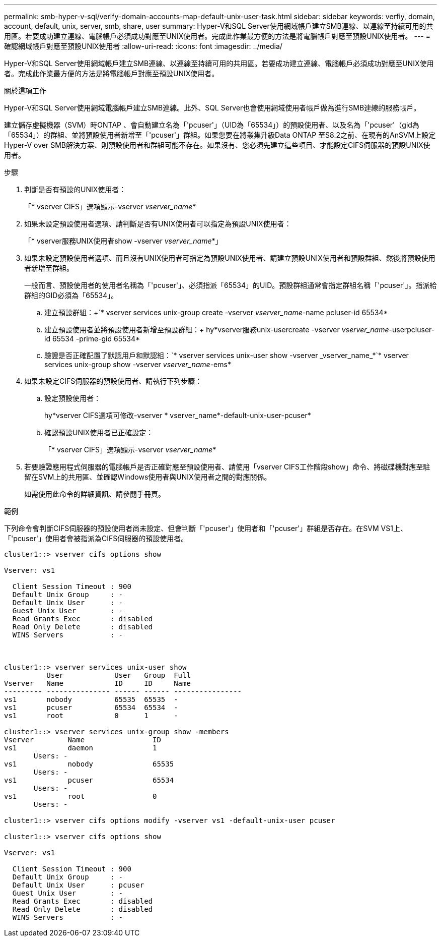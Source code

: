 ---
permalink: smb-hyper-v-sql/verify-domain-accounts-map-default-unix-user-task.html 
sidebar: sidebar 
keywords: verfiy, domain, account, default, unix, server, smb, share, user 
summary: Hyper-V和SQL Server使用網域帳戶建立SMB連線、以連線至持續可用的共用區。若要成功建立連線、電腦帳戶必須成功對應至UNIX使用者。完成此作業最方便的方法是將電腦帳戶對應至預設UNIX使用者。 
---
= 確認網域帳戶對應至預設UNIX使用者
:allow-uri-read: 
:icons: font
:imagesdir: ../media/


[role="lead"]
Hyper-V和SQL Server使用網域帳戶建立SMB連線、以連線至持續可用的共用區。若要成功建立連線、電腦帳戶必須成功對應至UNIX使用者。完成此作業最方便的方法是將電腦帳戶對應至預設UNIX使用者。

.關於這項工作
Hyper-V和SQL Server使用網域電腦帳戶建立SMB連線。此外、SQL Server也會使用網域使用者帳戶做為進行SMB連線的服務帳戶。

建立儲存虛擬機器（SVM）時ONTAP 、會自動建立名為「'pcuser'」（UID為「65534」）的預設使用者、以及名為「'pcuser'（gid為「65534」）的群組、並將預設使用者新增至「'pcuser'」群組。如果您要在將叢集升級Data ONTAP 至S8.2之前、在現有的AnSVM上設定Hyper-V over SMB解決方案、則預設使用者和群組可能不存在。如果沒有、您必須先建立這些項目、才能設定CIFS伺服器的預設UNIX使用者。

.步驟
. 判斷是否有預設的UNIX使用者：
+
「* vserver CIFS」選項顯示-vserver _vserver_name_*

. 如果未設定預設使用者選項、請判斷是否有UNIX使用者可以指定為預設UNIX使用者：
+
「* vserver服務UNIX使用者show -vserver _vserver_name_*」

. 如果未設定預設使用者選項、而且沒有UNIX使用者可指定為預設UNIX使用者、請建立預設UNIX使用者和預設群組、然後將預設使用者新增至群組。
+
一般而言、預設使用者的使用者名稱為「'pcuser'」、必須指派「65534」的UID。預設群組通常會指定群組名稱「'pcuser'」。指派給群組的GID必須為「65534」。

+
.. 建立預設群組：+`* vserver services unix-group create -vserver _vserver_name_-name pcluser-id 65534*
.. 建立預設使用者並將預設使用者新增至預設群組：+ hy*vserver服務unix-usercreate -vserver _vserver_name_-userpcluser-id 65534 -prime-gid 65534*
.. 驗證是否正確配置了默認用戶和默認組：+`* vserver services unix-user show -vserver _vserver_name_*+`* vserver services unix-group show -vserver _vserver_name_-ems*


. 如果未設定CIFS伺服器的預設使用者、請執行下列步驟：
+
.. 設定預設使用者：
+
hy*vserver CIFS選項可修改-vserver * vserver_name*-default-unix-user-pcuser*

.. 確認預設UNIX使用者已正確設定：
+
「* vserver CIFS」選項顯示-vserver _vserver_name_*



. 若要驗證應用程式伺服器的電腦帳戶是否正確對應至預設使用者、請使用「vserver CIFS工作階段show」命令、將磁碟機對應至駐留在SVM上的共用區、並確認Windows使用者與UNIX使用者之間的對應關係。
+
如需使用此命令的詳細資訊、請參閱手冊頁。



.範例
下列命令會判斷CIFS伺服器的預設使用者尚未設定、但會判斷「'pcuser'」使用者和「'pcuser'」群組是否存在。在SVM VS1上、「'pcuser'」使用者會被指派為CIFS伺服器的預設使用者。

[listing]
----
cluster1::> vserver cifs options show

Vserver: vs1

  Client Session Timeout : 900
  Default Unix Group     : -
  Default Unix User      : -
  Guest Unix User        : -
  Read Grants Exec       : disabled
  Read Only Delete       : disabled
  WINS Servers           : -



cluster1::> vserver services unix-user show
          User            User   Group  Full
Vserver   Name            ID     ID     Name
--------- --------------- ------ ------ ----------------
vs1       nobody          65535  65535  -
vs1       pcuser          65534  65534  -
vs1       root            0      1      -

cluster1::> vserver services unix-group show -members
Vserver        Name                ID
vs1            daemon              1
       Users: -
vs1            nobody              65535
       Users: -
vs1            pcuser              65534
       Users: -
vs1            root                0
       Users: -

cluster1::> vserver cifs options modify -vserver vs1 -default-unix-user pcuser

cluster1::> vserver cifs options show

Vserver: vs1

  Client Session Timeout : 900
  Default Unix Group     : -
  Default Unix User      : pcuser
  Guest Unix User        : -
  Read Grants Exec       : disabled
  Read Only Delete       : disabled
  WINS Servers           : -
----